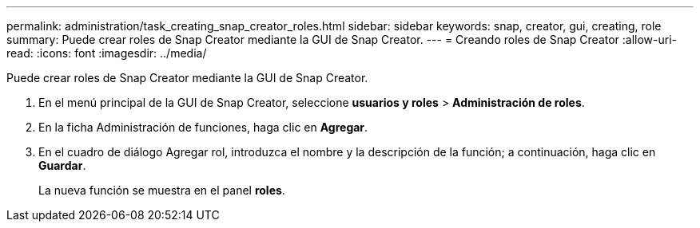 ---
permalink: administration/task_creating_snap_creator_roles.html 
sidebar: sidebar 
keywords: snap, creator, gui, creating, role 
summary: Puede crear roles de Snap Creator mediante la GUI de Snap Creator. 
---
= Creando roles de Snap Creator
:allow-uri-read: 
:icons: font
:imagesdir: ../media/


[role="lead"]
Puede crear roles de Snap Creator mediante la GUI de Snap Creator.

. En el menú principal de la GUI de Snap Creator, seleccione *usuarios y roles* > *Administración de roles*.
. En la ficha Administración de funciones, haga clic en *Agregar*.
. En el cuadro de diálogo Agregar rol, introduzca el nombre y la descripción de la función; a continuación, haga clic en *Guardar*.
+
La nueva función se muestra en el panel *roles*.


